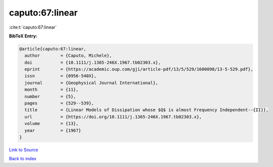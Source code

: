 caputo:67:linear
================

:cite:t:`caputo:67:linear`

**BibTeX Entry:**

.. code-block:: bibtex

   @article{caputo:67:linear,
     author        = {Caputo, Michele},
     doi           = {10.1111/j.1365-246X.1967.tb02303.x},
     eprint        = {https://academic.oup.com/gji/article-pdf/13/5/529/1600098/13-5-529.pdf},
     issn          = {0956-540X},
     journal       = {Geophysical Journal International},
     month         = {11},
     number        = {5},
     pages         = {529--539},
     title         = {Linear Models of Dissipation whose $Q$ is almost Frequency Independent--{II}},
     url           = {https://doi.org/10.1111/j.1365-246X.1967.tb02303.x},
     volume        = {13},
     year          = {1967}
   }

`Link to Source <https://doi.org/10.1111/j.1365-246X.1967.tb02303.x},>`_


`Back to index <../By-Cite-Keys.html>`_
